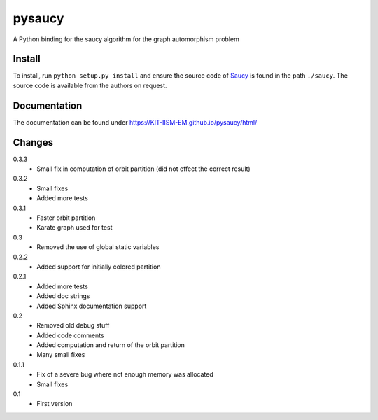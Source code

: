 pysaucy
=======
A Python binding for the saucy algorithm for the graph automorphism problem

Install
-------
To install, run ``python setup.py install`` and ensure the source code of
`Saucy <http://vlsicad.eecs.umich.edu/BK/SAUCY/>`_ is found in the
path ``./saucy``.
The source code is available from the authors on request.

Documentation
-------------
The documentation can be found under https://KIT-IISM-EM.github.io/pysaucy/html/

Changes
-------
0.3.3
  - Small fix in computation of orbit partition (did not effect the correct result)

0.3.2
  - Small fixes
  - Added more tests

0.3.1
  - Faster orbit partition
  - Karate graph used for test

0.3
  - Removed the use of global static variables

0.2.2
  - Added support for initially colored partition

0.2.1
  - Added more tests
  - Added doc strings
  - Added Sphinx documentation support

0.2
  - Removed old debug stuff
  - Added code comments
  - Added computation and return of the orbit partition
  - Many small fixes

0.1.1
  - Fix of a severe bug where not enough memory was allocated
  - Small fixes

0.1
  - First version
